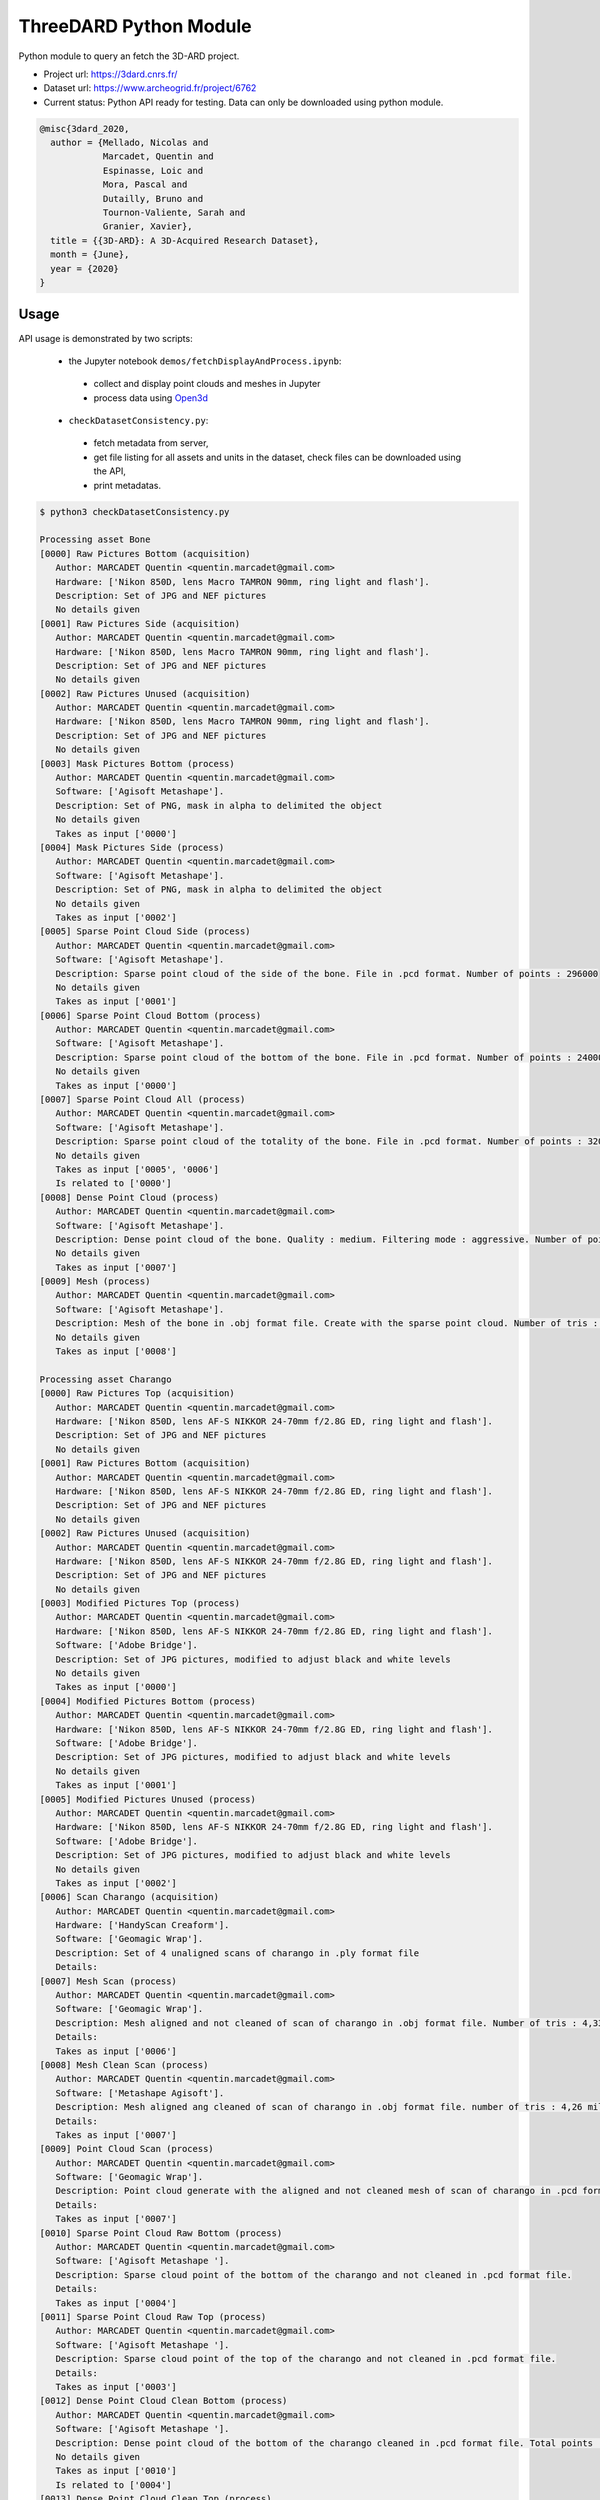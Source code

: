 ThreeDARD Python Module
*****
Python module to query an fetch the 3D-ARD project.

- Project url: https://3dard.cnrs.fr/
- Dataset url: https://www.archeogrid.fr/project/6762
- Current status: Python API ready for testing. Data can only be downloaded using python module.

.. code-block:: bibtex

    @misc{3dard_2020,
      author = {Mellado, Nicolas and
                Marcadet, Quentin and
                Espinasse, Loic and
                Mora, Pascal and
                Dutailly, Bruno and
                Tournon-Valiente, Sarah and
                Granier, Xavier},
      title = {{3D-ARD}: A 3D-Acquired Research Dataset},
      month = {June},
      year = {2020}
    }


Usage
#####

API usage is demonstrated by two scripts:

 - the Jupyter notebook ``demos/fetchDisplayAndProcess.ipynb``:
 
  - collect and display point clouds and meshes in Jupyter
  - process data using `Open3d <http://www.open3d.org>`_
 -  ``checkDatasetConsistency.py``:
 
  * fetch metadata from server,
  * get file listing for all assets and units in the dataset, check files can be downloaded using the API,
  * print metadatas.


.. code-block:: bash

  $ python3 checkDatasetConsistency.py 

  Processing asset Bone
  [0000] Raw Pictures Bottom (acquisition)
     Author: MARCADET Quentin <quentin.marcadet@gmail.com>
     Hardware: ['Nikon 850D, lens Macro TAMRON 90mm, ring light and flash'].
     Description: Set of JPG and NEF pictures
     No details given
  [0001] Raw Pictures Side (acquisition)
     Author: MARCADET Quentin <quentin.marcadet@gmail.com>
     Hardware: ['Nikon 850D, lens Macro TAMRON 90mm, ring light and flash'].
     Description: Set of JPG and NEF pictures
     No details given
  [0002] Raw Pictures Unused (acquisition)
     Author: MARCADET Quentin <quentin.marcadet@gmail.com>
     Hardware: ['Nikon 850D, lens Macro TAMRON 90mm, ring light and flash'].
     Description: Set of JPG and NEF pictures
     No details given
  [0003] Mask Pictures Bottom (process)
     Author: MARCADET Quentin <quentin.marcadet@gmail.com>
     Software: ['Agisoft Metashape'].
     Description: Set of PNG, mask in alpha to delimited the object
     No details given
     Takes as input ['0000']
  [0004] Mask Pictures Side (process)
     Author: MARCADET Quentin <quentin.marcadet@gmail.com>
     Software: ['Agisoft Metashape'].
     Description: Set of PNG, mask in alpha to delimited the object
     No details given
     Takes as input ['0002']
  [0005] Sparse Point Cloud Side (process)
     Author: MARCADET Quentin <quentin.marcadet@gmail.com>
     Software: ['Agisoft Metashape'].
     Description: Sparse point cloud of the side of the bone. File in .pcd format. Number of points : 296000
     No details given
     Takes as input ['0001']
  [0006] Sparse Point Cloud Bottom (process)
     Author: MARCADET Quentin <quentin.marcadet@gmail.com>
     Software: ['Agisoft Metashape'].
     Description: Sparse point cloud of the bottom of the bone. File in .pcd format. Number of points : 24000
     No details given
     Takes as input ['0000']
  [0007] Sparse Point Cloud All (process)
     Author: MARCADET Quentin <quentin.marcadet@gmail.com>
     Software: ['Agisoft Metashape'].
     Description: Sparse point cloud of the totality of the bone. File in .pcd format. Number of points : 320000
     No details given
     Takes as input ['0005', '0006']
     Is related to ['0000']
  [0008] Dense Point Cloud (process)
     Author: MARCADET Quentin <quentin.marcadet@gmail.com>
     Software: ['Agisoft Metashape'].
     Description: Dense point cloud of the bone. Quality : medium. Filtering mode : aggressive. Number of points : 1,4 million.
     No details given
     Takes as input ['0007']
  [0009] Mesh (process)
     Author: MARCADET Quentin <quentin.marcadet@gmail.com>
     Software: ['Agisoft Metashape'].
     Description: Mesh of the bone in .obj format file. Create with the sparse point cloud. Number of tris : 355000
     No details given
     Takes as input ['0008']

  Processing asset Charango
  [0000] Raw Pictures Top (acquisition)
     Author: MARCADET Quentin <quentin.marcadet@gmail.com>
     Hardware: ['Nikon 850D, lens AF-S NIKKOR 24-70mm f/2.8G ED, ring light and flash'].
     Description: Set of JPG and NEF pictures
     No details given
  [0001] Raw Pictures Bottom (acquisition)
     Author: MARCADET Quentin <quentin.marcadet@gmail.com>
     Hardware: ['Nikon 850D, lens AF-S NIKKOR 24-70mm f/2.8G ED, ring light and flash'].
     Description: Set of JPG and NEF pictures
     No details given
  [0002] Raw Pictures Unused (acquisition)
     Author: MARCADET Quentin <quentin.marcadet@gmail.com>
     Hardware: ['Nikon 850D, lens AF-S NIKKOR 24-70mm f/2.8G ED, ring light and flash'].
     Description: Set of JPG and NEF pictures
     No details given
  [0003] Modified Pictures Top (process)
     Author: MARCADET Quentin <quentin.marcadet@gmail.com>
     Hardware: ['Nikon 850D, lens AF-S NIKKOR 24-70mm f/2.8G ED, ring light and flash'].
     Software: ['Adobe Bridge'].
     Description: Set of JPG pictures, modified to adjust black and white levels
     No details given
     Takes as input ['0000']
  [0004] Modified Pictures Bottom (process)
     Author: MARCADET Quentin <quentin.marcadet@gmail.com>
     Hardware: ['Nikon 850D, lens AF-S NIKKOR 24-70mm f/2.8G ED, ring light and flash'].
     Software: ['Adobe Bridge'].
     Description: Set of JPG pictures, modified to adjust black and white levels
     No details given
     Takes as input ['0001']
  [0005] Modified Pictures Unused (process)
     Author: MARCADET Quentin <quentin.marcadet@gmail.com>
     Hardware: ['Nikon 850D, lens AF-S NIKKOR 24-70mm f/2.8G ED, ring light and flash'].
     Software: ['Adobe Bridge'].
     Description: Set of JPG pictures, modified to adjust black and white levels
     No details given
     Takes as input ['0002']
  [0006] Scan Charango (acquisition)
     Author: MARCADET Quentin <quentin.marcadet@gmail.com>
     Hardware: ['HandyScan Creaform'].
     Software: ['Geomagic Wrap'].
     Description: Set of 4 unaligned scans of charango in .ply format file
     Details: 
  [0007] Mesh Scan (process)
     Author: MARCADET Quentin <quentin.marcadet@gmail.com>
     Software: ['Geomagic Wrap'].
     Description: Mesh aligned and not cleaned of scan of charango in .obj format file. Number of tris : 4,33 million
     Details: 
     Takes as input ['0006']
  [0008] Mesh Clean Scan (process)
     Author: MARCADET Quentin <quentin.marcadet@gmail.com>
     Software: ['Metashape Agisoft'].
     Description: Mesh aligned ang cleaned of scan of charango in .obj format file. number of tris : 4,26 million
     Details: 
     Takes as input ['0007']
  [0009] Point Cloud Scan (process)
     Author: MARCADET Quentin <quentin.marcadet@gmail.com>
     Software: ['Geomagic Wrap'].
     Description: Point cloud generate with the aligned and not cleaned mesh of scan of charango in .pcd format file.  
     Details: 
     Takes as input ['0007']
  [0010] Sparse Point Cloud Raw Bottom (process)
     Author: MARCADET Quentin <quentin.marcadet@gmail.com>
     Software: ['Agisoft Metashape '].
     Description: Sparse cloud point of the bottom of the charango and not cleaned in .pcd format file.  
     Details: 
     Takes as input ['0004']
  [0011] Sparse Point Cloud Raw Top (process)
     Author: MARCADET Quentin <quentin.marcadet@gmail.com>
     Software: ['Agisoft Metashape '].
     Description: Sparse cloud point of the top of the charango and not cleaned in .pcd format file.  
     Details: 
     Takes as input ['0003']
  [0012] Dense Point Cloud Clean Bottom (process)
     Author: MARCADET Quentin <quentin.marcadet@gmail.com>
     Software: ['Agisoft Metashape '].
     Description: Dense point cloud of the bottom of the charango cleaned in .pcd format file. Total points : 2,97 million 
     No details given
     Takes as input ['0010']
     Is related to ['0004']
  [0013] Dense Point Cloud Clean Top (process)
     Author: MARCADET Quentin <quentin.marcadet@gmail.com>
     Software: ['Agisoft Metashape '].
     Description: Dense point cloud of the top of the charango cleaned in .pcd format file. Total points : 3,67 million 
     No details given
     Takes as input ['0011']
     Is related to ['0003']
  [0014] Dense Point Cloud Total (process)
     Author: MARCADET Quentin <quentin.marcadet@gmail.com>
     Software: ['Agisoft Metashape '].
     Description: Dense point cloud total of the charango cleaned in .pcd format file. Total points : 6,66 million 
     No details given
     Takes as input ['0012', '0013']
     Is related to ['0011']
  [0015] Mesh (process)
     Author: MARCADET Quentin <quentin.marcadet@gmail.com>
     Software: ['Agisoft Metashape '].
     Description: Mesh of the charango cleaned in .obj format file. Total tris : 9,65 million 
     No details given
     Takes as input ['0014']

  Processing asset Great_tit_skull
  [0000] Raw Pictures Top (acquisition)
     Author: MARCADET Quentin <quentin.marcadet@gmail.com>
     Hardware: ['Nikon 850D, lens Macro TAMRON 90mm, ring light and flash'].
     Description: Set of JPG and NEF pictures
     No details given
  [0001] Raw Pictures Bottom (acquisition)
     Author: MARCADET Quentin <quentin.marcadet@gmail.com>
     Hardware: ['Nikon 850D, lens Macro TAMRON 90mm, ring light and flash'].
     Description: Set of JPG and NEF pictures
     No details given
  [0002] Raw Pictures Unused (acquisition)
     Author: MARCADET Quentin <quentin.marcadet@gmail.com>
     Hardware: ['Nikon 850D, lens Macro TAMRON 90mm, ring light and flash'].
     Description: Set of JPG and NEF pictures
     No details given
  [0003] Modified Pictures Top (process)
     Author: MARCADET Quentin <quentin.marcadet@gmail.com>
     Hardware: ['Nikon 850D, lens Macro TAMRON 90mm, ring light and flash'].
     Software: ['Adobe Bridge'].
     Description: Set of JPG, modified to adjust black and white levels, colors
     No details given
     Takes as input ['0000']
  [0004] Modified Pictures Bottom (process)
     Author: MARCADET Quentin <quentin.marcadet@gmail.com>
     Hardware: ['Nikon 850D, lens Macro TAMRON 90mm, ring light and flash'].
     Software: ['Adobe Bridge'].
     Description: Set of JPG, modified to adjust black and white levels, colors
     No details given
     Takes as input ['0001']
  [0005] Modified Pictures Unused (process)
     Author: MARCADET Quentin <quentin.marcadet@gmail.com>
     Hardware: ['Nikon 850D, lens Macro TAMRON 90mm, ring light and flash'].
     Software: ['Adobe Bridge'].
     Description: Set of JPG, modified to adjust black and white levels, colors
     No details given
     Takes as input ['0002']
  [0006] Scan (process)
     Author: ARTEC
     Description: Final 3D object of mesange skull. Create 5 scans of approx. 4 min. and each comprising approx. 50 photos + some scans (about 20) added for the occluded elements
     Details: 
  [0007] Sparse Point Cloud Top (process)
     Author: MARCADET Quentin <quentin.marcadet@gmail.com>
     Software: ['RealityCapture 1.0.3.4987 RC'].
     Description: Sparse point cloud of the top of the skull, created on RealityCapture. File format .xyz. 
     Details: 
     Takes as input ['0003']
  [0008] Sparse Point Cloud Bottom (process)
     Author: MARCADET Quentin <quentin.marcadet@gmail.com>
     Software: ['RealityCapture 1.0.3.4987 RC'].
     Description: Sparse point cloud of the bottom of the skull, created on RaelityCapture. File format .xyz. 
     Details: 
     Takes as input ['0004']
  [0009] Sparse Point Cloud Total (process)
     Author: MARCADET Quentin <quentin.marcadet@gmail.com>
     Software: ['RealityCapture 1.0.3.4987 RC'].
     Description: Sparse point cloud create on RaelityCapture with sparse point cloud top and bottom merged. File format .xyz. 
     Details: 
     Takes as input ['0007', '0008']
  [0010] Mesh (process)
     Author: MARCADET Quentin <quentin.marcadet@gmail.com>
     Software: ['RealityCapture 1.0.3.4987 RC'].
     Description: Mesh created on RaelityCapture with the sparse cloud point total. File format .obj with approx. 8,9 millions tris
     No details given
     Takes as input ['0009']

  Processing asset Haut_Carre
  [0000] Raw Pictures Exterior (acquisition)
     Author: MARCADET Quentin <quentin.marcadet@gmail.com>
     Hardware: ['Nikon 850D, lens AF-S NIKKOR 24-70mm f/2.8G ED'].
     Description: Set of JPG and NEF pictures. Exterior of the annexe building
     No details given
  [0001] Raw Pictures Exterior Drone (acquisition)
     Author: MARCADET Quentin <quentin.marcadet@gmail.com>
     Hardware: ['DJI Inspire 2, lens 15mm'].
     Description: Set of JPG, DNG and xmp pictures. Exterior with drone of the annexe building
     No details given
  [0002] Raw Pictures Interior (acquisition)
     Author: MARCADET Quentin <quentin.marcadet@gmail.com>
     Hardware: ['Nikon 850D, lens AF-S NIKKOR 24-70mm f/2.8G ED and flash ring'].
     Description: Set of JPG and NEF pictures. Interior of the annexe building
     No details given
  [0003] Modified Pictures Exterior (process)
     Author: MARCADET Quentin <quentin.marcadet@gmail.com>
     Hardware: ['Nikon 850D, lens AF-S NIKKOR 24-70mm f/2.8G ED'].
     Software: ['Adobe Bridge'].
     Description: Set of JPG pictures, modified to adjust black and white level. Exterior ofthe annex building
     No details given
     Takes as input ['0000']
  [0004] Modified Pictures Interior (process)
     Author: MARCADET Quentin <quentin.marcadet@gmail.com>
     Hardware: ['Nikon 850D, lens AF-S NIKKOR 24-70mm f/2.8G ED and flash ring'].
     Software: ['Adobe Bridge'].
     Description: Set of JPG pictures, modified to adjust black and white level. Interior of the annex building
     No details given
     Takes as input ['0002']
  [0005] Scans Totality Annex Building E57 (acquisition)
     Author: MARCADET Quentin <quentin.marcadet@gmail.com>
     Hardware: ['Leica RTC360'].
     Software: ['Cyclone Register 360'].
     Description: Set of .e57 of the totality of the annex building. Exterior and interior
     No details given
  [0006] Scans Totality Frame E57 (acquisition)
     Author: MARCADET Quentin <quentin.marcadet@gmail.com>
     Hardware: ['Leica RTC360'].
     Software: ['Cyclone Register 360'].
     Description: Set of .e57 of the totality of the wood frame.
     No details given
  [0007] Scans Totality Annex Building PTX (acquisition)
     Author: MARCADET Quentin <quentin.marcadet@gmail.com>
     Hardware: ['Leica RTC360'].
     Software: ['Cyclone Register 360'].
     Description: Set of .ptx of the totality of the annex building. Exterior and interior
     No details given
  [0008] Scans Totality Frame E57 (acquisition)
     Author: MARCADET Quentin <quentin.marcadet@gmail.com>
     Hardware: ['Leica RTC360'].
     Software: ['Cyclone Register 360'].
     Description: Set of .ptx of the totality of the wood frame.
     No details given
  [0009] Dense Point Cloud Top (process)
     Author: MARCADET Quentin <quentin.marcadet@gmail.com>
     Software: ['Agisoft Metashape 1.6.0 build 9925'].
     Description: Dense point cloud of the top of the annex building in .pcd format file. Total points : 469 million. 
     No details given
     Takes as input ['0001']
  [0010] Dense Point Cloud Bottom (process)
     Author: MARCADET Quentin <quentin.marcadet@gmail.com>
     Software: ['Agisoft Metashape 1.6.0 build 9925'].
     Description: Dense point cloud of the bottom of the annex building in .pcd format file. Total points : 94 million. 
     No details given
     Takes as input ['0000']
  [0011] Dense Point Cloud Total (process)
     Author: MARCADET Quentin <quentin.marcadet@gmail.com>
     Software: ['Agisoft Metashape 1.6.0 build 9925'].
     Description: Dense point cloud of the totality of the annex building in .pcd format file. Created with the merge of the top and bottom dense cloud. Cleaned version. Total points : 368,5 million. 
     No details given
     Takes as input ['0009', '0010']
     Is related to ['0000']
  [0012] Mesh (process)
     Author: MARCADET Quentin <quentin.marcadet@gmail.com>
     Software: ['Agisoft Metashape 1.6.0 build 9925'].
     Description: Mesh of the annex building in .obj format file. Created with the depth map mode. Cleaned version. Total tris : 126,1 million. 
     No details given

  Processing asset Junk_ship
  [0000] Raw Pictures Top (acquisition)
     Author: MARCADET Quentin <quentin.marcadet@gmail.com>
     Hardware: ['Nikon 850D, lens AF-S NIKKOR 24-70mm f/2.8G ED, ring light and flash'].
     Description: Set of JPG and NEF pictures
     No details given
  [0001] Raw Pictures Left (acquisition)
     Author: MARCADET Quentin <quentin.marcadet@gmail.com>
     Hardware: ['Nikon 850D, lens AF-S NIKKOR 24-70mm f/2.8G ED, ring light and flash'].
     Description: Set of JPG and NEF pictures
     No details given
  [0002] Raw Pictures Right (acquisition)
     Author: MARCADET Quentin <quentin.marcadet@gmail.com>
     Hardware: ['Nikon 850D, lens AF-S NIKKOR 24-70mm f/2.8G ED, ring light and flash'].
     Description: Set of JPG and NEF pictures
     No details given
  [0003] Raw Pictures Unused (acquisition)
     Author: MARCADET Quentin <quentin.marcadet@gmail.com>
     Hardware: ['Nikon 850D, lens AF-S NIKKOR 24-70mm f/2.8G ED, ring light and flash'].
     Description: Set of JPG and NEF pictures
     No details given
  [0004] Modified Pictures Top (process)
     Author: MARCADET Quentin <quentin.marcadet@gmail.com>
     Hardware: ['Nikon 850D, lens AF-S NIKKOR 24-70mm f/2.8G ED, ring light and flash'].
     Software: ['Adobe Bridge'].
     Description: Set of JPG pictures, modified to adjust black and white levels
     No details given
     Takes as input ['0000']
  [0005] Modified Pictures Left (process)
     Author: MARCADET Quentin <quentin.marcadet@gmail.com>
     Hardware: ['Nikon 850D, lens AF-S NIKKOR 24-70mm f/2.8G ED, ring light and flash'].
     Software: ['Adobe Bridge'].
     Description: Set of JPG pictures, modified to adjust black and white levels
     No details given
     Takes as input ['0001']
  [0006] Modified Pictures Right (process)
     Author: MARCADET Quentin <quentin.marcadet@gmail.com>
     Hardware: ['Nikon 850D, lens AF-S NIKKOR 24-70mm f/2.8G ED, ring light and flash'].
     Software: ['Adobe Bridge'].
     Description: Set of JPG pictures, modified to adjust black and white levels
     No details given
     Takes as input ['0002']
  [0007] Modified Pictures Unused (process)
     Author: MARCADET Quentin <quentin.marcadet@gmail.com>
     Hardware: ['Nikon 850D, lens AF-S NIKKOR 24-70mm f/2.8G ED, ring light and flash'].
     Software: ['Adobe Bridge'].
     Description: Set of JPG pictures, modified to adjust black and white levels
     No details given
     Takes as input ['0003']
  [0008] Scans (acquisition)
     Author: MARCADET Quentin <quentin.marcadet@gmail.com>
     Hardware: ['HandyScan Creaform'].
     Description: Set of 4 scans unaligned of the differents parts of the junk in .ply format
     Details: 
  [0009] Point Cloud Scan (process)
     Author: MARCADET Quentin <quentin.marcadet@gmail.com>
     Software: ['Geomagic Wrap'].
     Description: Point cloud generate with the aligned and cleaned mesh of scan of junk in .pcd format file. Number of points : 5 million
     Details: 
     Takes as input ['0008']
  [0010] Mesh Scan (process)
     Author: MARCADET Quentin <quentin.marcadet@gmail.com>
     Software: ['Geomagic Wrap'].
     Description: Mesh aligned of scan of junk in .obj format file. Number of tris : 10 million
     Details: 
     Takes as input ['0009']
  [0011] Sparse Point Cloud Top (process)
     Author: MARCADET Quentin <quentin.marcadet@gmail.com>
     Software: ['Reality Capture'].
     Description: Sparse point cloud of the top part of the junk. File in .xyz format
     No details given
     Takes as input ['0004']
  [0012] Sparse Point Cloud Left (process)
     Author: MARCADET Quentin <quentin.marcadet@gmail.com>
     Software: ['Reality Capture'].
     Description: Sparse point cloud of the left part of the junk. File in .xyz format
     No details given
     Takes as input ['0005']
  [0013] Sparse Point Cloud Right (process)
     Author: MARCADET Quentin <quentin.marcadet@gmail.com>
     Software: ['Reality Capture'].
     Description: Sparse point cloud of the right part of the junk. File in .xyz format
     No details given
     Takes as input ['0006']
  [0014] Sparse Point Cloud Total (process)
     Author: MARCADET Quentin <quentin.marcadet@gmail.com>
     Software: ['Reality Capture'].
     Description: Sparse point cloud in raw version of the junk. File in .xyz format
     No details given
     Takes as input ['0011', '0012', '0013']
     Is related to ['0006']
  [0015] Mesh (process)
     Author: MARCADET Quentin <quentin.marcadet@gmail.com>
     Software: ['Reality Capture'].
     Description: Mesh of the totality of the junk reconstructed and textured with the top, left, and right parts, without elements around. File in .obj format for mesh, and png format for the texture
     No details given
     Takes as input ['0014']

  Processing asset Lady_of_Elche
  [0000] Raw Pictures (acquisition)
     Author: MARCADET Quentin <quentin.marcadet@gmail.com>
     Hardware: ['Nikon 850D, lens AF-S NIKKOR 24-70mm f/2.8G ED, ring light and flash'].
     Description: Set of JPG and NEF pictures
     No details given
  [0001] Modified Pictures (process)
     Author: MARCADET Quentin <quentin.marcadet@gmail.com>
     Hardware: ['Nikon 850D, lens AF-S NIKKOR 24-70mm f/2.8G ED, ring light and flash'].
     Software: ['Photoshop'].
     Description: Set of JPG pictures, modified to adjust black and white levels
     No details given
     Takes as input ['0000']
  [0002] Dense Point Cloud (process)
     Author: MARCADET Quentin <quentin.marcadet@gmail.com>
     Software: ['Agisoft Metashape 1.6.2.10247'].
     Description: High and medium dense cloud points. High : 84,8 million points. Medium : 36,7 million points.
     No details given
     Takes as input ['0001']
  [0003] Mesh (process)
     Author: MARCADET Quentin <quentin.marcadet@gmail.com>
     Software: ['Agisoft Metashape 1.6.2.10247'].
     Description: High and medium mesh. High : 16,6 million tris. Medium : 653000 tris.
     No details given
     Takes as input ['0002']
  [0004] Scan Front (acquisition)
     Author: MARCADET Quentin <quentin.marcadet@gmail.com>
     Hardware: ['FaroArm PLatinium'].
     Software: ['Geomagic Wrap'].
     Description: Set of points clouds for front view of Lady of Elche
     No details given
     Is related to []
  [0005] Scan Back (acquisition)
     Author: MARCADET Quentin <quentin.marcadet@gmail.com>
     Hardware: ['FaroArm PLatinium'].
     Software: ['Geomagic Wrap'].
     Description: Set of points clouds for back view of Lady of Elche
     No details given
     Is related to []
  [0006] Scan Left (acquisition)
     Author: MARCADET Quentin <quentin.marcadet@gmail.com>
     Hardware: ['FaroArm PLatinium'].
     Software: ['Geomagic Wrap'].
     Description: Set of points clouds for left view of Lady of Elche
     No details given
     Is related to []
  [0007] Scan Right (acquisition)
     Author: MARCADET Quentin <quentin.marcadet@gmail.com>
     Hardware: ['FaroArm PLatinium'].
     Software: ['Geomagic Wrap'].
     Description: Set of points clouds for right view of Lady of Elche
     No details given
     Is related to []
  [0008] Scan Top (acquisition)
     Author: MARCADET Quentin <quentin.marcadet@gmail.com>
     Hardware: ['FaroArm PLatinium'].
     Software: ['Geomagic Wrap'].
     Description: Set of points clouds for top view of Lady of Elche
     No details given
     Is related to []
  [0009] Scan Point Cloud (process)
     Author: MARCADET Quentin <quentin.marcadet@gmail.com>
     Software: ['Geomagic Wrap 2017 '].
     Description: Point cloud in raw format with 2,2 million points
     No details given
     Takes as input ['0004', '0005', '0006', '0007', '0008']
     Is related to []
  [0010] Mesh Scan (process)
     Author: MARCADET Quentin <quentin.marcadet@gmail.com>
     Software: ['Geomagic Wrap 2017 '].
     Description: Set of scans with raw format, decimate mesh and mesh with holes closed
     No details given
     Takes as input ['0009']

  Processing asset Maitreya_Buddha
  [0000] Raw Pictures Top (acquisition)
     Author: MARCADET Quentin <quentin.marcadet@gmail.com>
     Hardware: ['Nikon 850D, lens AF-S NIKKOR 24-70mm f/2.8G ED, ring light and flash'].
     Description: Set of JPG and NEF pictures
     No details given
  [0001] Raw Pictures Bottom (acquisition)
     Author: MARCADET Quentin <quentin.marcadet@gmail.com>
     Hardware: ['Nikon 850D, lens AF-S NIKKOR 24-70mm f/2.8G ED, ring light and flash'].
     Description: Set of JPG and NEF pictures
     No details given
  [0002] Raw Pictures Unused (acquisition)
     Author: MARCADET Quentin <quentin.marcadet@gmail.com>
     Hardware: ['Nikon 850D, lens AF-S NIKKOR 24-70mm f/2.8G ED, ring light and flash'].
     Description: Set of JPG and NEF pictures
     No details given
  [0003] Modified Pictures Top (process)
     Author: MARCADET Quentin <quentin.marcadet@gmail.com>
     Hardware: ['Nikon 850D, lens AF-S NIKKOR 24-70mm f/2.8G ED, ring light and flash'].
     Description: Set of JPG, modified to adjust black and white levels, colors
     No details given
     Takes as input ['0000']
  [0004] Modified Pictures Bottom (process)
     Author: MARCADET Quentin <quentin.marcadet@gmail.com>
     Hardware: ['Nikon 850D, lens AF-S NIKKOR 24-70mm f/2.8G ED, ring light and flash'].
     Description: Set of JPG, modified to adjust black and white levels, colors
     No details given
     Takes as input ['0001']
  [0005] Modified Pictures Unused (process)
     Author: MARCADET Quentin <quentin.marcadet@gmail.com>
     Hardware: ['Nikon 850D, lens AF-S NIKKOR 24-70mm f/2.8G ED, ring light and flash'].
     Description: Set of JPG, modified to adjust black and white levels, colors
     No details given
     Takes as input ['0002']
  [0006] Scans (acquisition)
     Author: MARCADET Quentin <quentin.marcadet@gmail.com>
     Hardware: ['HandyScan Creaform'].
     Software: ['Geomagic Wrap'].
     Description: Set of 3 unaligned scans of Maitreya Buddha Statue in .ply format file with their text files containing point coordinates
     Details: 
  [0007] Mesh Scan (process)
     Author: MARCADET Quentin <quentin.marcadet@gmail.com>
     Hardware: ['HandyScan Creaform'].
     Software: ['Geomagic Wrap'].
     Description: Mesh aligned and cleaned of scan of charango in .obj format file. Number of tris : 8 million
     Details: 
     Takes as input ['0006']
  [0008] Point Cloud Scan (process)
     Author: MARCADET Quentin <quentin.marcadet@gmail.com>
     Hardware: ['HandyScan Creaform'].
     Software: ['Geomagic Wrap'].
     Description: Point cloud generate with the aligned and cleaned mesh of scan of charango in .pcd format file.
     Details: 
     Takes as input ['0007']
  [0009] Sparse Point Cloud Top (process)
     Author: MARCADET Quentin <quentin.marcadet@gmail.com>
     Software: ['Agisoft Metashape'].
     Description: Sparse point cloud top of the Maitreya Buddha. File in .pcd format. Number of points : 1,17 million
     No details given
     Takes as input ['0003']
  [0010] Sparse Point Cloud Bottom (process)
     Author: MARCADET Quentin <quentin.marcadet@gmail.com>
     Software: ['Agisoft Metashape'].
     Description: Sparse point cloud bottom of the Maitreya Buddha. File in .pcd format. Number of points : 56000
     No details given
     Takes as input ['0004']
  [0011] Sparse Point Cloud All (process)
     Author: MARCADET Quentin <quentin.marcadet@gmail.com>
     Software: ['Agisoft Metashape'].
     Description: Total sparse point cloud of the Maitreya Buddha. File in .pcd format. Number of points : 1,3 million
     No details given
     Takes as input ['0009', '0010']
     Is related to ['0004']
  [0012] Dense Point Cloud (process)
     Author: MARCADET Quentin <quentin.marcadet@gmail.com>
     Software: ['Agisoft Metashape'].
     Description: Dense point cloud not cleaned of the Maitreya Buddha. File in .pcd format. Number of points : 22,65 million
     Details: 
     Takes as input ['0011']
  [0013] Mesh (process)
     Author: MARCADET Quentin <quentin.marcadet@gmail.com>
     Software: ['Agisoft Metashape'].
     Description: Mesh with texture of the Maitreya Buddha. File in .obj format. Number of tris : 4,5 million.
     No details given
     Takes as input ['0011']
  [0014] Mesh Decimated (process)
     Author: MARCADET Quentin <quentin.marcadet@gmail.com>
     Software: ['Agisoft Metashape'].
     Description: Mesh decimated with texture of the Maitreya Buddha. File in .obj format. Number of tris : 50000
     No details given
     Takes as input ['0013']
